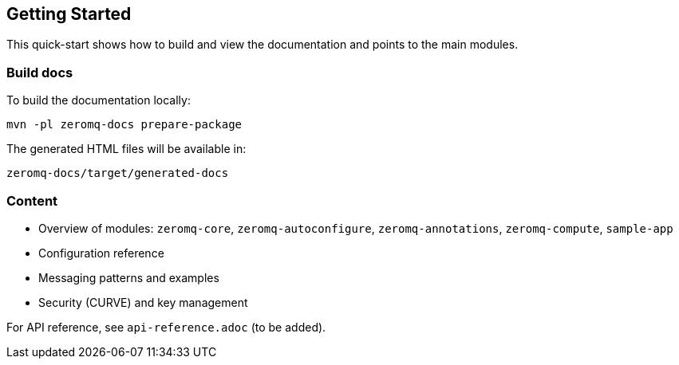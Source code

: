 == Getting Started

This quick-start shows how to build and view the documentation and points to the main modules.

=== Build docs

To build the documentation locally:

`mvn -pl zeromq-docs prepare-package`

The generated HTML files will be available in:

`zeromq-docs/target/generated-docs`

=== Content

- Overview of modules: `zeromq-core`, `zeromq-autoconfigure`, `zeromq-annotations`, `zeromq-compute`, `sample-app`
- Configuration reference
- Messaging patterns and examples
- Security (CURVE) and key management

For API reference, see `api-reference.adoc` (to be added). 